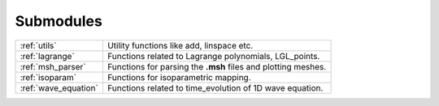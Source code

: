 .. _submodules:

==========
Submodules
==========

+---------------------+--------------------------------------------------------+
|:ref:`utils`         | Utility functions like add, linspace etc.              |
+---------------------+--------------------------------------------------------+
|:ref:`lagrange`      | Functions related to Lagrange polynomials, LGL_points. |
+---------------------+--------------------------------------------------------+
|:ref:`msh_parser`    | Functions for parsing the **.msh** files               |
|                     | and plotting meshes.                                   |
+---------------------+--------------------------------------------------------+
|:ref:`isoparam`      | Functions for isoparametric mapping.                   |
+---------------------+--------------------------------------------------------+
|:ref:`wave_equation` | Functions related to time_evolution of                 |
|                     | 1D wave equation.                                      |
+---------------------+--------------------------------------------------------+
